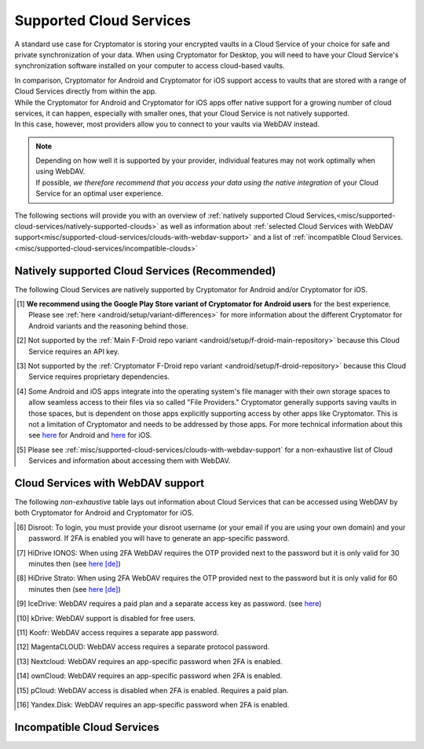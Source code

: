 .. _misc/supported-cloud-services:

Supported Cloud Services
========================

A standard use case for Cryptomator is storing your encrypted vaults in a Cloud Service of your choice for
safe and private synchronization of your data. When using Cryptomator for Desktop, you will need to have your
Cloud Service's synchronization software installed on your computer to access cloud-based vaults.

| In comparison, Cryptomator for Android and Cryptomator for iOS support access to vaults that are stored with a range
  of Cloud Services directly from within the app.
| While the Cryptomator for Android and Cryptomator for iOS apps offer native support for a growing number of cloud
  services, it can happen, especially with smaller ones, that your Cloud Service is not natively supported.
| In this case, however, most providers allow you to connect to your vaults via WebDAV instead.

.. note::
    | Depending on how well it is supported by your provider, individual features may not work optimally
      when using WebDAV.
    | If possible, *we therefore recommend that you access your data using the native integration* of your Cloud Service
      for an optimal user experience.

The following sections will provide you with an overview
of :ref:`natively supported Cloud Services,<misc/supported-cloud-services/natively-supported-clouds>` as well as
information about :ref:`selected Cloud Services with WebDAV support<misc/supported-cloud-services/clouds-with-webdav-support>`
and a list of :ref:`incompatible Cloud Services.<misc/supported-cloud-services/incompatible-clouds>`

.. _misc/supported-cloud-services/natively-supported-clouds:

Natively supported Cloud Services (Recommended)
-----------------------------------------------

The following Cloud Services are natively supported by Cryptomator for Android and/or Cryptomator for iOS.

.. csv-table:: Natively supported Cloud Services
   :header-rows: 1
   :file: ../_static/csv/natively-supported-clouds.csv

.. [#playstore-recommendation] **We recommend using the Google Play Store variant of Cryptomator for Android users**
   for the best experience. Please see :ref:`here <android/setup/variant-differences>` for more information about
   the different Cryptomator for Android variants and the reasoning behind those.
.. [#except-f-droid-main] Not supported by the :ref:`Main F-Droid repo variant <android/setup/f-droid-main-repository>`
   because this Cloud Service requires an API key.
.. [#except-f-droid-cryptomator] Not supported by the :ref:`Cryptomator F-Droid repo variant <android/setup/f-droid-repository>`
   because this Cloud Service requires proprietary dependencies.
.. [#note-app-spaces] Some Android and iOS apps integrate into the operating system's file manager with their own
   storage spaces to allow seamless access to their files via so called "File Providers." Cryptomator generally supports
   saving vaults in those spaces, but is dependent on those apps explicitly supporting access by other
   apps like Cryptomator. This is not a limitation of Cryptomator and needs to be addressed by those apps.
   For more technical information about this see `here <https://github.com/cryptomator/android/issues/553>`__ for Android
   and `here <https://github.com/cryptomator/ios/issues/51>`__ for iOS.
.. [#note-webdav] Please see :ref:`misc/supported-cloud-services/clouds-with-webdav-support` for a non-exhaustive list
   of Cloud Services and information about accessing them with WebDAV.

.. _misc/supported-cloud-services/clouds-with-webdav-support:

Cloud Services with WebDAV support
----------------------------------

The following *non-exhaustive* table lays out information about Cloud Services that can be accessed using WebDAV
by both Cryptomator for Android and Cryptomator for iOS.

.. csv-table:: Cloud Services with WebDAV support
   :header-rows: 1
   :file: ../_static/csv/clouds-with-webdav-support.csv

.. [#note-disroot] Disroot: To login, you must provide your disroot username (or your email if you are using your own domain) and your password. If 2FA is enabled you will have to generate an app-specific password.
.. [#note-hidrive-ionos] HiDrive IONOS: When using 2FA WebDAV requires the OTP provided next to the password but it is only valid for 30 minutes then (see `here \[de\] <https://www.ionos.de/hilfe/hidrive/sicherheit-in-hidrive/aktivieren-der-zwei-faktor-authentifizierung/>`__)
.. [#note-hidrive-strato] HiDrive Strato: When using 2FA WebDAV requires the OTP provided next to the password but it is only valid for 60 minutes then (see `here \[de\] <https://www.strato.de/faq/cloud-speicher/2-Faktor-Authentifizierung/>`__)
.. [#note-icedrive] IceDrive: WebDAV requires a paid plan and a separate access key as password. (see `here <https://icedrive.net/help/account/does-icedrive-support-webdav>`__)
.. [#note-kdrive] kDrive: WebDAV support is disabled for free users.
.. [#note-koofr] Koofr: WebDAV access requires a separate app password.
.. [#note-magentacloud] MagentaCLOUD: WebDAV access requires a separate protocol password.
.. [#note-nextcloud] Nextcloud: WebDAV requires an app-specific password when 2FA is enabled.
.. [#note-owncloud] ownCloud: WebDAV requires an app-specific password when 2FA is enabled.
.. [#note-pcloud] pCloud: WebDAV access is disabled when 2FA is enabled. Requires a paid plan.
.. [#note-yandex-disk] Yandex.Disk: WebDAV requires an app-specific password when 2FA is enabled.

.. _misc/supported-cloud-services/incompatible-clouds:

Incompatible Cloud Services
---------------------------